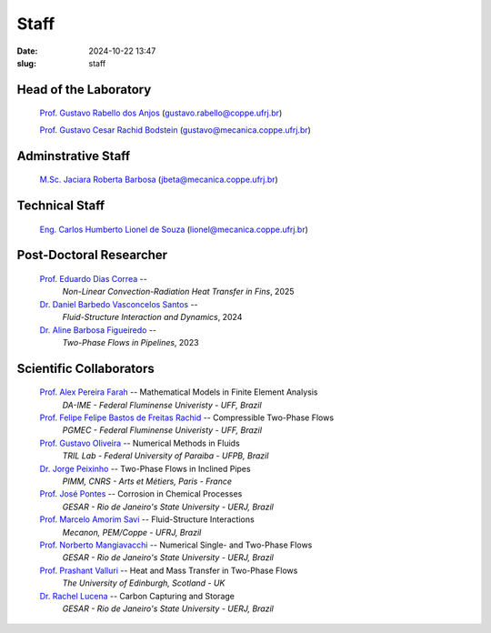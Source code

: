 Staff
#####

:date: 2024-10-22 13:47
:slug: staff

Head of the Laboratory
______________________

 `Prof. Gustavo Rabello dos Anjos`_ (gustavo.rabello@coppe.ufrj.br)

 `Prof. Gustavo Cesar Rachid Bodstein`_ (gustavo@mecanica.coppe.ufrj.br)

Adminstrative Staff
___________________

 `M.Sc. Jaciara Roberta Barbosa`_ (jbeta@mecanica.coppe.ufrj.br)

Technical Staff
_______________

 `Eng. Carlos Humberto Lionel de Souza`_  (lionel@mecanica.coppe.ufrj.br)

Post-Doctoral Researcher
________________________

 `Prof. Eduardo Dias Correa`_ -- 
  *Non-Linear Convection-Radiation Heat Transfer in Fins*, 
  2025

 `Dr. Daniel Barbedo Vasconcelos Santos`_ -- 
  *Fluid-Structure Interaction and Dynamics*, 
  2024

 `Dr. Aline Barbosa Figueiredo`_ -- 
  *Two-Phase Flows in Pipelines*, 
  2023

Scientific Collaborators
________________________

 `Prof. Alex Pereira Farah`_ -- Mathematical Models in Finite Element Analysis 
  *DA-IME - Federal Fluminense Univeristy - UFF, Brazil* 

 `Prof. Felipe Felipe Bastos de Freitas Rachid`_ -- Compressible Two-Phase Flows
  *PGMEC - Federal Fluminense Univeristy - UFF, Brazil* 

 `Prof. Gustavo Oliveira`_ -- Numerical Methods in Fluids
  *TRIL Lab - Federal University of Paraiba - UFPB, Brazil*

 `Dr. Jorge Peixinho`_ -- Two-Phase Flows in Inclined Pipes
  *PIMM, CNRS - Arts et Métiers, Paris - France*

 `Prof. José Pontes`_ -- Corrosion in Chemical Processes 
  *GESAR - Rio de Janeiro's State University - UERJ, Brazil*

 `Prof. Marcelo Amorim Savi`_ -- Fluid-Structure Interactions
  *Mecanon, PEM/Coppe - UFRJ, Brazil*

 `Prof. Norberto Mangiavacchi`_ -- Numerical Single- and Two-Phase Flows
  *GESAR - Rio de Janeiro's State University - UERJ, Brazil*

 `Prof. Prashant Valluri`_ -- Heat and Mass Transfer in Two-Phase Flows
  *The University of Edinburgh, Scotland - UK*

 `Dr. Rachel Lucena`_ -- Carbon Capturing and Storage
  *GESAR - Rio de Janeiro's State University - UERJ, Brazil*


.. Place your references here
.. _Prof. Marcelo Amorim Savi: http://mecanon.coppe.ufrj.br/2017/08/10/marcelo-amorim-savi/
.. _Prof. Felipe Felipe Bastos de Freitas Rachid: https://pgmec.uff.br/felipe-bastos-de-freitas-rachid/
.. _Prof. Gustavo Cesar Rachid Bodstein: /person/gustavoBodstein
.. _Prof. Gustavo Rabello dos Anjos: /person/gustavoRabello
.. _M.Sc. Jaciara Roberta Barbosa: /person/roberta
.. _Eng. Carlos Humberto Lionel de Souza: /person/lionel
.. _Dr. Daniel Barbedo Vasconcelos Santos: /person/danielBarbedo
.. _Prof. Eduardo Dias Correa: /person/eduardoCorrea
.. _Dr. Aline Barbosa Figueiredo: /person/alineBarbosaFigueiredo
.. _Prof. Norberto Mangiavacchi: http://www.gesar.uerj.br/en/staff/professor-norberto-mangiavacchi.html
.. _Prof. José Pontes: http://www.gesar.uerj.br/en/staff/professor-jose-pontes.html
.. _Prof. Daniel Chalhub: http://www.gesar.uerj.br/en/staff/professor-daniel-chalhub.html
.. _Dr. Rachel Lucena: https://www.researchgate.net/profile/Rachel-Lucena-2
.. _Dr. Jorge Peixinho: https://pimm.artsetmetiers.fr/en/user/167
.. _Prof. Prashant Valluri: https://www.eng.ed.ac.uk/about/people/dr-prashant-valluri
.. _Prof. Gustavo Oliveira: https://sigaa.ufpb.br/sigaa/public/docente/portal.jsf?siape=2344244
.. _Prof. Alex Pereira Farah: https://www.professores.uff.br/alexpereira/ 
